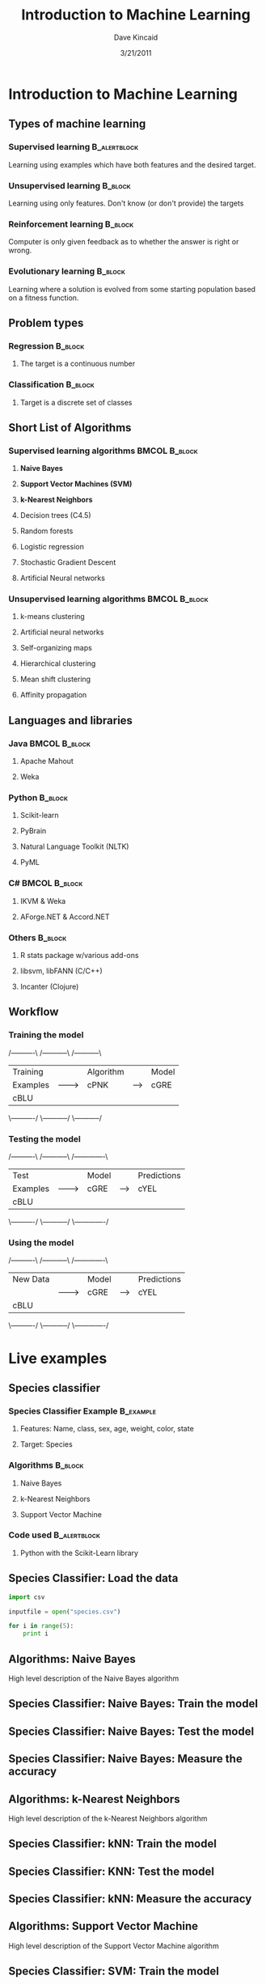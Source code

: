 #+TITLE:     Introduction to Machine Learning
#+AUTHOR:    Dave Kincaid
#+EMAIL:     kincaid.dave@gmail.com
#+DATE:      3/21/2011
#+DESCRIPTION:
#+KEYWORDS:
#+LANGUAGE:  en
#+OPTIONS:   H:3 num:t toc:t \n:nil @:t ::t |:t ^:t -:t f:t *:t <:t
#+OPTIONS:   TeX:t LaTeX:t skip:nil d:nil todo:t pri:nil tags:not-in-toc
#+INFOJS_OPT: view:nil toc:nil ltoc:t mouse:underline buttons:0 path:http://orgmode.org/org-info.js
#+EXPORT_SELECT_TAGS: export
#+EXPORT_EXCLUDE_TAGS: noexport
#+LINK_UP:
#+LINK_HOME:
#+XSLT:
#+STARTUP: beamer
#+LaTeX_CLASS: beamer
#+LaTeX_CLASS_OPTIONS: [presentation]
#+BEAMER_FRAME_LEVEL: 2
#+BEAMER_HEADER_EXTRA: \usetheme{Boadilla}\usecolortheme{beaver}\usepackage{palatino}
#+COLUMNS: %45ITEM %10BEAMER_env(Env) %10BEAMER_envargs(Env Args) %4BEAMER_col(Col) %8BEAMER_extra(Extra)
#+PROPERTY: BEAMER_col_ALL 0.1 0.2 0.3 0.4 0.5 0.6 0.7 0.8 0.9 1.0 :ETC
* Introduction to Machine Learning
  :PROPERTIES:
  :END:
** Types of machine learning
   :PROPERTIES:
   :BEAMER_envargs: [<+->]
   :END:
*** Supervised learning                                        :B_alertblock:
    :PROPERTIES:
    :BEAMER_env: alertblock
    :END:
    Learning using examples which have both features and the desired target.
*** Unsupervised learning                                           :B_block:
    :PROPERTIES:
    :BEAMER_env: block
    :END:
    Learning using only features. Don't know (or don't provide) the targets
*** Reinforcement learning                                          :B_block:
    :PROPERTIES:
    :BEAMER_env: block
    :END:
    Computer is only given feedback as to whether the answer is right or wrong.
*** Evolutionary learning                                           :B_block:
    :PROPERTIES:
    :BEAMER_env: block
    :END:
    Learning where a solution is evolved from some starting population based
    on a fitness function.
** Problem types
   :PROPERTIES:
   :BEAMER_envargs: [t]
   :END:
*** Regression                                                      :B_block:
    :PROPERTIES:
    :BEAMER_env: block
    :BEAMER_envargs: <1->
    :END:
**** The target is a continuous number
*** Classification                                                  :B_block:
    :PROPERTIES:
    :BEAMER_env: block
    :BEAMER_envargs: <2->
    :END:
**** Target is a discrete set of classes
** Short List of Algorithms
*** Supervised learning algorithms                            :BMCOL:B_block:
    :PROPERTIES:
    :BEAMER_col: 0.45
    :BEAMER_env: block
    :BEAMER_envargs: C[t]
    :END:
**** \textbf{Naive Bayes}
**** \textbf{Support Vector Machines (SVM)}
**** \textbf{k-Nearest Neighbors}
**** Decision trees (C4.5)
**** Random forests
**** Logistic regression
**** Stochastic Gradient Descent
**** Artificial Neural networks
*** Unsupervised learning algorithms                          :BMCOL:B_block:
    :PROPERTIES:
    :BEAMER_col: 0.45
    :BEAMER_env: block
    :BEAMER_envargs: C[t]
    :END:
**** k-means clustering
**** Artificial neural networks
**** Self-organizing maps
**** Hierarchical clustering
**** Mean shift clustering
**** Affinity propagation
** Languages and libraries
*** Java                                                      :BMCOL:B_block:
    :PROPERTIES:
    :BEAMER_col: 0.4
    :BEAMER_env: block
    :BEAMER_envargs: C[t]
    :END:
**** Apache Mahout
**** Weka
*** Python                                                    :B_block:
    :PROPERTIES:
    :BEAMER_env: block
    :BEAMER_envargs: C[t]
    :END:
**** Scikit-learn
**** PyBrain
**** Natural Language Toolkit (NLTK)
**** PyML
*** C#                                                        :BMCOL:B_block:
    :PROPERTIES:
    :BEAMER_col: 0.4
    :BEAMER_env: block
    :BEAMER_envargs: C[t]
    :END:
**** IKVM & Weka
**** AForge.NET & Accord.NET
*** Others                                                          :B_block:
    :PROPERTIES:
    :BEAMER_env: block
    :BEAMER_envargs: C[t]
    :END:
**** R stats package w/various add-ons
**** libsvm, libFANN (C/C++)
**** Incanter (Clojure)
** Workflow
    :PROPERTIES:
    :BEAMER_envargs: [<+->]
    :END:
*** Training the model
#+begin_ditaa training.png -r -S
    /----------\        /-----------\       /-----------\
    | Training |        | Algorithm |       | Model     |
    | Examples |------->| cPNK      |------>| cGRE      |
    | cBLU     |        |           |       |           |
    \----------/        \-----------/       \-----------/
#+end_ditaa
*** Testing the model
#+begin_ditaa testing.png -r -S
    /----------\        /-----------\       /-------------\
    | Test     |        | Model     |       | Predictions |
    | Examples |------->| cGRE      |------>| cYEL        |
    | cBLU     |        |           |       |             |
    \----------/        \-----------/       \-------------/
#+end_ditaa
*** Using the model

#+begin_ditaa using.png -r -S
    /----------\        /-----------\       /-------------\
    | New Data |        | Model     |       | Predictions |
    |          |------->| cGRE      |------>| cYEL        |
    | cBLU     |        |           |       |             |
    \----------/        \-----------/       \-------------/
#+end_ditaa
* Live examples
** Species classifier
*** Species Classifier Example                                    :B_example:
    :PROPERTIES:
    :BEAMER_env: example
    :BEAMER_envargs: <1->
    :END:
**** Features: Name, class, sex, age, weight, color, state
**** Target: Species
*** Algorithms                                                      :B_block:
    :PROPERTIES:
    :BEAMER_env: block
    :BEAMER_envargs: <2->
    :END:
**** Naive Bayes
**** k-Nearest Neighbors
**** Support Vector Machine
*** Code used                                                  :B_alertblock:
    :PROPERTIES:
    :BEAMER_env: alertblock
    :BEAMER_envargs: <3->
    :END:
**** Python with the Scikit-Learn library
** Species Classifier: Load the data
#+BEGIN_src python
import csv

inputfile = open("species.csv")

for i in range(5):
    print i

#+END_src

** Algorithms: Naive Bayes
High level description of the Naive Bayes algorithm
** Species Classifier: Naive Bayes: Train the model
** Species Classifier: Naive Bayes: Test the model
** Species Classifier: Naive Bayes: Measure the accuracy
** Algorithms: k-Nearest Neighbors
High level description of the k-Nearest Neighbors algorithm
** Species Classifier: kNN: Train the model
** Species Classifier: KNN: Test the model
** Species Classifier: kNN: Measure the accuracy
** Algorithms: Support Vector Machine
High level description of the Support Vector Machine algorithm
** Species Classifier: SVM: Train the model
** Species Classifier: SVM: Test the model
** Species Classifier: SVM: Measure the accuracy
** Testing sandbox
#+begin_ditaa blue.png -r -S
+---------+
| cBLU    |
|    +----+
|    |cPNK|
+----+----+
#+end_ditaa

